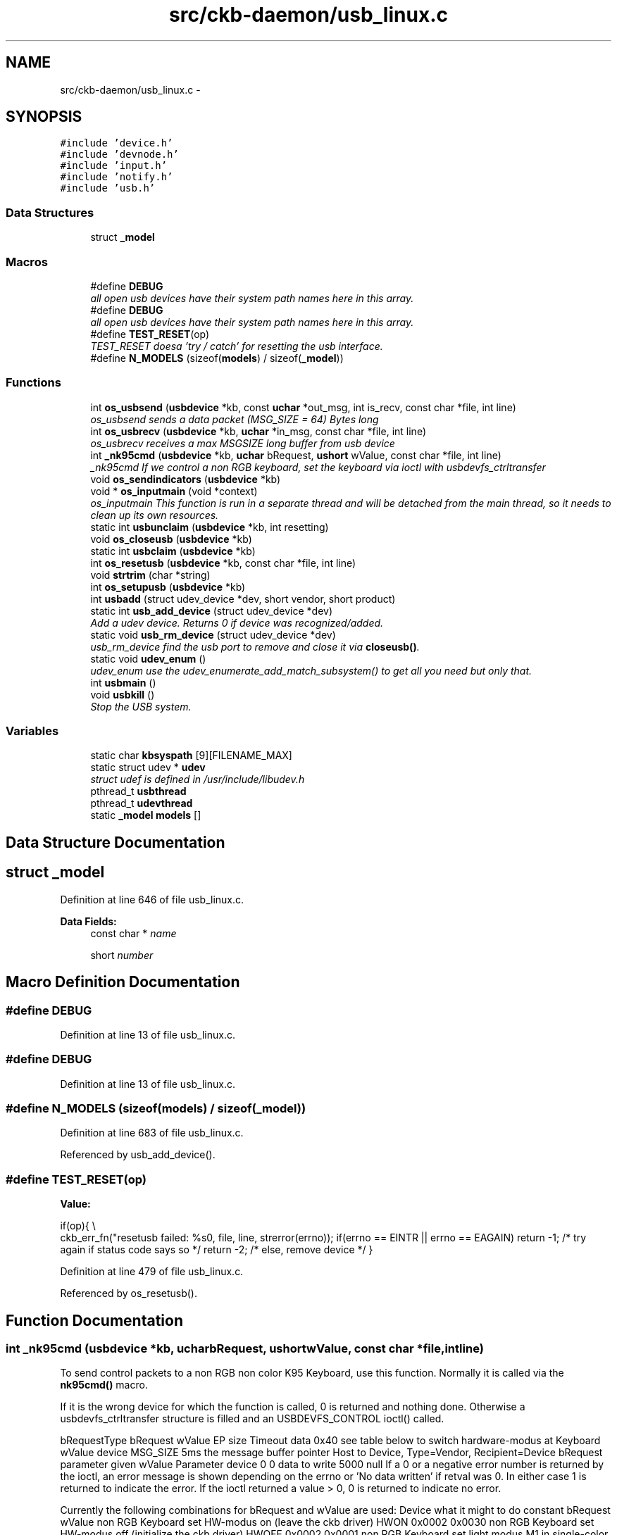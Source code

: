 .TH "src/ckb-daemon/usb_linux.c" 3 "Sun Jun 4 2017" "Version beta-v0.2.8+testing at branch all-mine" "ckb-next" \" -*- nroff -*-
.ad l
.nh
.SH NAME
src/ckb-daemon/usb_linux.c \- 
.SH SYNOPSIS
.br
.PP
\fC#include 'device\&.h'\fP
.br
\fC#include 'devnode\&.h'\fP
.br
\fC#include 'input\&.h'\fP
.br
\fC#include 'notify\&.h'\fP
.br
\fC#include 'usb\&.h'\fP
.br

.SS "Data Structures"

.in +1c
.ti -1c
.RI "struct \fB_model\fP"
.br
.in -1c
.SS "Macros"

.in +1c
.ti -1c
.RI "#define \fBDEBUG\fP"
.br
.RI "\fIall open usb devices have their system path names here in this array\&. \fP"
.ti -1c
.RI "#define \fBDEBUG\fP"
.br
.RI "\fIall open usb devices have their system path names here in this array\&. \fP"
.ti -1c
.RI "#define \fBTEST_RESET\fP(op)"
.br
.RI "\fITEST_RESET doesa 'try / catch' for resetting the usb interface\&. \fP"
.ti -1c
.RI "#define \fBN_MODELS\fP   (sizeof(\fBmodels\fP) / sizeof(\fB_model\fP))"
.br
.in -1c
.SS "Functions"

.in +1c
.ti -1c
.RI "int \fBos_usbsend\fP (\fBusbdevice\fP *kb, const \fBuchar\fP *out_msg, int is_recv, const char *file, int line)"
.br
.RI "\fIos_usbsend sends a data packet (MSG_SIZE = 64) Bytes long \fP"
.ti -1c
.RI "int \fBos_usbrecv\fP (\fBusbdevice\fP *kb, \fBuchar\fP *in_msg, const char *file, int line)"
.br
.RI "\fIos_usbrecv receives a max MSGSIZE long buffer from usb device \fP"
.ti -1c
.RI "int \fB_nk95cmd\fP (\fBusbdevice\fP *kb, \fBuchar\fP bRequest, \fBushort\fP wValue, const char *file, int line)"
.br
.RI "\fI_nk95cmd If we control a non RGB keyboard, set the keyboard via ioctl with usbdevfs_ctrltransfer \fP"
.ti -1c
.RI "void \fBos_sendindicators\fP (\fBusbdevice\fP *kb)"
.br
.ti -1c
.RI "void * \fBos_inputmain\fP (void *context)"
.br
.RI "\fIos_inputmain This function is run in a separate thread and will be detached from the main thread, so it needs to clean up its own resources\&. \fP"
.ti -1c
.RI "static int \fBusbunclaim\fP (\fBusbdevice\fP *kb, int resetting)"
.br
.ti -1c
.RI "void \fBos_closeusb\fP (\fBusbdevice\fP *kb)"
.br
.ti -1c
.RI "static int \fBusbclaim\fP (\fBusbdevice\fP *kb)"
.br
.ti -1c
.RI "int \fBos_resetusb\fP (\fBusbdevice\fP *kb, const char *file, int line)"
.br
.ti -1c
.RI "void \fBstrtrim\fP (char *string)"
.br
.ti -1c
.RI "int \fBos_setupusb\fP (\fBusbdevice\fP *kb)"
.br
.ti -1c
.RI "int \fBusbadd\fP (struct udev_device *dev, short vendor, short product)"
.br
.ti -1c
.RI "static int \fBusb_add_device\fP (struct udev_device *dev)"
.br
.RI "\fIAdd a udev device\&. Returns 0 if device was recognized/added\&. \fP"
.ti -1c
.RI "static void \fBusb_rm_device\fP (struct udev_device *dev)"
.br
.RI "\fIusb_rm_device find the usb port to remove and close it via \fBcloseusb()\fP\&. \fP"
.ti -1c
.RI "static void \fBudev_enum\fP ()"
.br
.RI "\fIudev_enum use the udev_enumerate_add_match_subsystem() to get all you need but only that\&. \fP"
.ti -1c
.RI "int \fBusbmain\fP ()"
.br
.ti -1c
.RI "void \fBusbkill\fP ()"
.br
.RI "\fIStop the USB system\&. \fP"
.in -1c
.SS "Variables"

.in +1c
.ti -1c
.RI "static char \fBkbsyspath\fP [9][FILENAME_MAX]"
.br
.ti -1c
.RI "static struct udev * \fBudev\fP"
.br
.RI "\fIstruct udef is defined in /usr/include/libudev\&.h \fP"
.ti -1c
.RI "pthread_t \fBusbthread\fP"
.br
.ti -1c
.RI "pthread_t \fBudevthread\fP"
.br
.ti -1c
.RI "static \fB_model\fP \fBmodels\fP []"
.br
.in -1c
.SH "Data Structure Documentation"
.PP 
.SH "struct _model"
.PP 
Definition at line 646 of file usb_linux\&.c\&.
.PP
\fBData Fields:\fP
.RS 4
const char * \fIname\fP 
.br
.PP
short \fInumber\fP 
.br
.PP
.RE
.PP
.SH "Macro Definition Documentation"
.PP 
.SS "#define DEBUG"

.PP
Definition at line 13 of file usb_linux\&.c\&.
.SS "#define DEBUG"

.PP
Definition at line 13 of file usb_linux\&.c\&.
.SS "#define N_MODELS   (sizeof(\fBmodels\fP) / sizeof(\fB_model\fP))"

.PP
Definition at line 683 of file usb_linux\&.c\&.
.PP
Referenced by usb_add_device()\&.
.SS "#define TEST_RESET(op)"
\fBValue:\fP
.PP
.nf
if(op){                                                                 \\
        ckb_err_fn("resetusb failed: %s\n", file, line, strerror(errno));   \
        if(errno == EINTR || errno == EAGAIN)                               \
            return -1;              /* try again if status code says so */  \
        return -2;                  /* else, remove device */               \
    }
.fi
.PP
Definition at line 479 of file usb_linux\&.c\&.
.PP
Referenced by os_resetusb()\&.
.SH "Function Documentation"
.PP 
.SS "int _nk95cmd (\fBusbdevice\fP *kb, \fBuchar\fPbRequest, \fBushort\fPwValue, const char *file, intline)"
To send control packets to a non RGB non color K95 Keyboard, use this function\&. Normally it is called via the \fBnk95cmd()\fP macro\&.
.PP
If it is the wrong device for which the function is called, 0 is returned and nothing done\&. Otherwise a usbdevfs_ctrltransfer structure is filled and an USBDEVFS_CONTROL ioctl() called\&.
.PP
bRequestType bRequest wValue EP size Timeout data  0x40 see table below to switch hardware-modus at Keyboard wValue device MSG_SIZE 5ms the message buffer pointer Host to Device, Type=Vendor, Recipient=Device bRequest parameter given wValue Parameter device 0 0 data to write 5000 null If a 0 or a negative error number is returned by the ioctl, an error message is shown depending on the errno or 'No data written' if retval was 0\&. In either case 1 is returned to indicate the error\&. If the ioctl returned a value > 0, 0 is returned to indicate no error\&.
.PP
Currently the following combinations for bRequest and wValue are used: Device what it might to do constant bRequest wValue  non RGB Keyboard set HW-modus on (leave the ckb driver) HWON 0x0002 0x0030 non RGB Keyboard set HW-modus off (initialize the ckb driver) HWOFF 0x0002 0x0001 non RGB Keyboard set light modus M1 in single-color keyboards NK95_M1 0x0014 0x0001 non RGB Keyboard set light modus M2 in single-color keyboards NK95_M2 0x0014 0x0002 non RGB Keyboard set light modus M3 in single-color keyboards NK95_M3 0x0014 0x0003 
.PP
\fBSee Also:\fP
.RS 4
\fBusb\&.h\fP 
.RE
.PP

.PP
Definition at line 191 of file usb_linux\&.c\&.
.PP
References ckb_err_fn, usbdevice::handle, P_K95_NRGB, and usbdevice::product\&.
.PP
.nf
191                                                                                       {
192     if(kb->product != P_K95_NRGB)
193         return 0;
194     struct usbdevfs_ctrltransfer transfer = { 0x40, bRequest, wValue, 0, 0, 5000, 0 };
195     int res = ioctl(kb->handle - 1, USBDEVFS_CONTROL, &transfer);
196     if(res <= 0){
197         ckb_err_fn("%s\n", file, line, res ? strerror(errno) : "No data written");
198         return 1;
199     }
200     return 0;
201 }
.fi
.SS "void os_closeusb (\fBusbdevice\fP *kb)"
os_closeusb unclaim it, destroy the udev device and clear data structures at kb
.PP
os_closeusb is the linux specific implementation for closing an active usb port\&. 
.br
 If a valid handle is given in the kb structure, the usb port is unclaimed (\fBusbunclaim()\fP)\&. 
.br
 The device in unrefenced via library function udev_device_unref()\&. 
.br
 handle, udev and the first char of kbsyspath are cleared to 0 (empty string for kbsyspath)\&. 
.PP
Definition at line 435 of file usb_linux\&.c\&.
.PP
References usbdevice::handle, INDEX_OF, kbsyspath, keyboard, usbdevice::udev, and usbunclaim()\&.
.PP
Referenced by closeusb()\&.
.PP
.nf
435                                {
436     if(kb->handle){
437         usbunclaim(kb, 0);
438         close(kb->handle - 1);
439     }
440     if(kb->udev)
441         udev_device_unref(kb->udev);
442     kb->handle = 0;
443     kb->udev = 0;
444     kbsyspath[INDEX_OF(kb, keyboard)][0] = 0;
445 }
.fi
.SS "void* os_inputmain (void *context)"
os_inputmain is run in a separate thread and will be detached from the main thread, so it needs to clean up its own resources\&.
.PP
\fBTodo\fP
.RS 4
This function is a collection of many tasks\&. It should be divided into several sub-functions for the sake of greater convenience:
.RE
.PP
.PP
.IP "1." 4
set up an URB (Userspace Ressource Buffer) to communicate with the USBDEVFS_* ioctl()s
.IP "2." 4
perform the ioctl()
.IP "3." 4
interpretate the information got into the URB buffer or handle error situations and retry operation or leave the endless loop
.IP "4." 4
inform the os about the data
.IP "5." 4
loop endless via 2\&.
.IP "6." 4
if endless loop has gone, deinitalize the interface, free buffers etc\&.
.IP "7." 4
return null 
.PP
Here the actions in detail:
.PP
Monitor input transfers on all endpoints for non-RGB devices For RGB, monitor all but the last, as it's used for input/output
.PP
Get an usbdevfs_urb data structure and clear it via memset()
.PP
Hopefully the buffer lengths are equal for all devices with congruent types\&. You can find out the correctness for your device with lsusb --v or similar on macOS\&. Currently the following combinations are known and implemented:
.PP
device detect with macro combination endpoint # buffer-length  each none 0 8 RGB Mouse IS_RGB && IS_MOUSE 1 10 RGB Keyboard IS_RGB && !IS_MOUSE 1 21 RGB Mouse or Keyboard IS_RGB 2 MSG_SIZE (64) non RGB Mouse or Keyboard !IS_RGB 1 4 non RGB Mouse or Keyboard !IS_RGB 2 15 
.PP
Now submit all the URBs via ioctl(USBDEVFS_SUBMITURB) with type USBDEVFS_URB_TYPE_INTERRUPT (the endpoints are defined as type interrupt)\&. Endpoint number is 0x80\&.\&.0x82 or 0x83, depending on the model\&.
.PP
The userSpaceFS knows the URBs now, so start monitoring input
.PP
if the ioctl returns something != 0, let's have a deeper look what happened\&. Broken devices or shutting down the entire system leads to closing the device and finishing this thread\&.
.PP
If just an EPIPE ocurred, give the device a CLEAR_HALT and resubmit the URB\&.
.PP
A correct REAPURB returns a Pointer to the URB which we now have a closer look into\&. Lock all following actions with imutex\&.
.PP
Process the input depending on type of device\&. Interprete the actual size of the URB buffer
.PP
device detect with macro combination seems to be endpoint # actual buffer-length function called  mouse (RGB and non RGB) IS_MOUSE nA 8, 10 or 11 \fBhid_mouse_translate()\fP mouse (RGB and non RGB) IS_MOUSE nA MSG_SIZE (64) \fBcorsair_mousecopy()\fP RGB Keyboard IS_RGB && !IS_MOUSE 1 8 (BIOS Mode) \fBhid_kb_translate()\fP RGB Keyboard IS_RGB && !IS_MOUSE 2 5 or 21, KB inactive! \fBhid_kb_translate()\fP RGB Keyboard IS_RGB && !IS_MOUSE 3? MSG_SIZE \fBcorsair_kbcopy()\fP non RGB Keyboard !IS_RGB && !IS_MOUSE nA nA \fBhid_kb_translate()\fP 
.PP
The input data is transformed and copied to the kb structure\&. Now give it to the OS and unlock the imutex afterwards\&.
.PP
Re-submit the URB for the next run\&.
.PP
If the endless loop is terminated, clean up by discarding the URBs via ioctl(USBDEVFS_DISCARDURB), free the URB buffers and return a null pointer as thread exit code\&. 
.PP
Definition at line 241 of file usb_linux\&.c\&.
.PP
References usbdevice::active, ckb_err, ckb_info, corsair_kbcopy(), corsair_mousecopy(), devpath, usbdevice::epcount, usbdevice::handle, hid_kb_translate(), hid_mouse_translate(), imutex, INDEX_OF, usbdevice::input, inputupdate(), IS_MOUSE, IS_RGB, keyboard, usbinput::keys, MSG_SIZE, usbdevice::product, usbinput::rel_x, usbinput::rel_y, and usbdevice::vendor\&.
.PP
Referenced by _setupusb()\&.
.PP
.nf
241                                  {
242     usbdevice* kb = context;
243     int fd = kb->handle - 1;
244     short vendor = kb->vendor, product = kb->product;
245     int index = INDEX_OF(kb, keyboard);
246     ckb_info("Starting input thread for %s%d\n", devpath, index);
247 
252     int urbcount = IS_RGB(vendor, product) ? (kb->epcount - 1) : kb->epcount;
253     if (urbcount == 0) {
254         ckb_err("urbcount = 0, so there is nothing to claim in os_inputmain()\n");
255         return 0;
256     }
257 
259     struct usbdevfs_urb urbs[urbcount];
260     memset(urbs, 0, sizeof(urbs));
261 
275     urbs[0]\&.buffer_length = 8;
276     if(urbcount > 1 && IS_RGB(vendor, product)) {
277         if(IS_MOUSE(vendor, product))
278             urbs[1]\&.buffer_length = 10;
279         else
280             urbs[1]\&.buffer_length = 21;
281         urbs[2]\&.buffer_length = MSG_SIZE;
282         if(urbcount != 3)
283             urbs[urbcount - 1]\&.buffer_length = MSG_SIZE;
284     } else {
285         urbs[1]\&.buffer_length = 4;
286         urbs[2]\&.buffer_length = 15;
287     }
288 
291     for(int i = 0; i < urbcount; i++){
292         urbs[i]\&.type = USBDEVFS_URB_TYPE_INTERRUPT;
293         urbs[i]\&.endpoint = 0x80 | (i + 1);
294         urbs[i]\&.buffer = malloc(urbs[i]\&.buffer_length);
295         ioctl(fd, USBDEVFS_SUBMITURB, urbs + i);
296     }
297 
299     while (1) {
300         struct usbdevfs_urb* urb = 0;
301 
304         if (ioctl(fd, USBDEVFS_REAPURB, &urb)){
305             if (errno == ENODEV || errno == ENOENT || errno == ESHUTDOWN)
306                 // Stop the thread if the handle closes
307                 break;
308             else if(errno == EPIPE && urb){
310                 ioctl(fd, USBDEVFS_CLEAR_HALT, &urb->endpoint);
311                 // Re-submit the URB
312                 if(urb)
313                     ioctl(fd, USBDEVFS_SUBMITURB, urb);
314                 urb = 0;
315             }
316         }
317 
321         if (urb) {
333             pthread_mutex_lock(imutex(kb));
334             if(IS_MOUSE(vendor, product)){
335                 switch(urb->actual_length){
336                 case 8:
337                 case 10:
338                 case 11:
339                     // HID mouse input
340                     hid_mouse_translate(kb->input\&.keys, &kb->input\&.rel_x, &kb->input\&.rel_y, -(urb->endpoint & 0xF), urb->actual_length, urb->buffer);
341                     break;
342                 case MSG_SIZE:
343                     // Corsair mouse input
344                     corsair_mousecopy(kb->input\&.keys, -(urb->endpoint & 0xF), urb->buffer);
345                     break;
346                 }
347             } else if(IS_RGB(vendor, product)){
348                 switch(urb->actual_length){
349                 case 8:
350                     // RGB EP 1: 6KRO (BIOS mode) input
351                     hid_kb_translate(kb->input\&.keys, -1, urb->actual_length, urb->buffer);
352                     break;
353                 case 21:
354                 case 5:
355                     // RGB EP 2: NKRO (non-BIOS) input\&. Accept only if keyboard is inactive
356                     if(!kb->active)
357                         hid_kb_translate(kb->input\&.keys, -2, urb->actual_length, urb->buffer);
358                     break;
359                 case MSG_SIZE:
360                     // RGB EP 3: Corsair input
361                     corsair_kbcopy(kb->input\&.keys, -(urb->endpoint & 0xF), urb->buffer);
362                     break;
363                 }
364             } else {
365                 // Non-RGB input
366                 hid_kb_translate(kb->input\&.keys, urb->endpoint & 0xF, urb->actual_length, urb->buffer);
367             }
370             inputupdate(kb);
371             pthread_mutex_unlock(imutex(kb));
373             ioctl(fd, USBDEVFS_SUBMITURB, urb);
374             urb = 0;
375         }
376     }
377 
381     ckb_info("Stopping input thread for %s%d\n", devpath, index);
382     for(int i = 0; i < urbcount; i++){
383         ioctl(fd, USBDEVFS_DISCARDURB, urbs + i);
384         free(urbs[i]\&.buffer);
385     }
386     return 0;
387 }
.fi
.SS "int os_resetusb (\fBusbdevice\fP *kb, const char *file, intline)"
os_resetusb is the os specific implementation for resetting usb
.PP
Try to reset an usb device in a linux user space driver\&.
.IP "1." 4
unclaim the device, but do not reconnect the system driver (second param resetting = true)
.IP "2." 4
reset the device via USBDEVFS_RESET command
.IP "3." 4
claim the device again\&. Returns 0 on success, -2 if device should be removed and -1 if reset should by tried again
.PP
.PP
\fBTodo\fP
.RS 4
it seems that no one wants to try the reset again\&. But I'v seen it somewhere\&.\&.\&. 
.RE
.PP

.PP
Definition at line 497 of file usb_linux\&.c\&.
.PP
References usbdevice::handle, TEST_RESET, usbclaim(), and usbunclaim()\&.
.PP
Referenced by _resetusb()\&.
.PP
.nf
497                                                            {
498     TEST_RESET(usbunclaim(kb, 1));
499     TEST_RESET(ioctl(kb->handle - 1, USBDEVFS_RESET));
500     TEST_RESET(usbclaim(kb));
501     // Success!
502     return 0;
503 }
.fi
.SS "void os_sendindicators (\fBusbdevice\fP *kb)"
os_sendindicators update the indicators for the special keys (Numlock, Capslock and what else?)
.PP
os_sendindicators update the indicators for the special keys (Numlock, Capslock and what else?)
.PP
Read the data from kb->ileds ans send them via ioctl() to the keyboard\&.
.PP
bRequestType bRequest wValue EP size Timeout data  0x21 0x09 0x0200 Interface 0 MSG_SIZE 1 Byte timeout 0,5ms the message buffer pointer Host to Device, Type=Class, Recipient=Interface (why not endpoint?) 9 = SEND? specific 0 1 500 struct* kb->ileds 
.br
 The ioctl command is USBDEVFS_CONTROL\&. 
.PP
Definition at line 216 of file usb_linux\&.c\&.
.PP
References ckb_err, usbdevice::handle, usbdevice::ileds, and usb_tryreset()\&.
.PP
Referenced by updateindicators_kb()\&.
.PP
.nf
216                                       {
217     static int countForReset = 0;
218     struct usbdevfs_ctrltransfer transfer = { 0x21, 0x09, 0x0200, 0x00, 1, 500, &kb->ileds };
219     int res = ioctl(kb->handle - 1, USBDEVFS_CONTROL, &transfer);
220     if(res <= 0) {
221         ckb_err("%s\n", res ? strerror(errno) : "No data written");
222         if (usb_tryreset(kb) == 0 && countForReset++ < 3) {
223             os_sendindicators(kb);
224         }
225     }
226 }
.fi
.SS "int os_setupusb (\fBusbdevice\fP *kb)"
os_setupusb OS-specific setup for a specific usb device\&.
.PP
Perform the operating system-specific opening of the interface in \fBos_setupusb()\fP\&. As a result, some parameters should be set in kb (name, serial, fwversion, epcount = number of usb endpoints), and all endpoints should be claimed with \fBusbclaim()\fP\&. Claiming is the only point where \fBos_setupusb()\fP can produce an error (-1)\&. 
.IP "\(bu" 2
Copy device description and serial
.IP "\(bu" 2
Copy firmware version (needed to determine USB protocol)
.IP "\(bu" 2
Do some output about connecting interfaces
.IP "\(bu" 2
Claim the USB interfaces
.PP
.PP
\fBTodo\fP
.RS 4
in these modules a pullrequest is outstanding 
.RE
.PP
.PP
< Try to reset the device and recall the function
.PP
< Don't do this endless in recursion
.PP
< \fBos_setupusb()\fP has a return value (used as boolean) 
.PP
Definition at line 535 of file usb_linux\&.c\&.
.PP
References ckb_err, ckb_info, devpath, usbdevice::epcount, usbdevice::fwversion, INDEX_OF, KB_NAME_LEN, keyboard, usbdevice::name, usbdevice::serial, SERIAL_LEN, strtrim(), usbdevice::udev, usb_tryreset(), and usbclaim()\&.
.PP
Referenced by _setupusb()\&.
.PP
.nf
535                                {
538     struct udev_device* dev = kb->udev;
539     const char* name = udev_device_get_sysattr_value(dev, "product");
540     if(name)
541         strncpy(kb->name, name, KB_NAME_LEN);
542     strtrim(kb->name);
543     const char* serial = udev_device_get_sysattr_value(dev, "serial");
544     if(serial)
545         strncpy(kb->serial, serial, SERIAL_LEN);
546     strtrim(kb->serial);
549     const char* firmware = udev_device_get_sysattr_value(dev, "bcdDevice");
550     if(firmware)
551         sscanf(firmware, "%hx", &kb->fwversion);
552     else
553         kb->fwversion = 0;
554     int index = INDEX_OF(kb, keyboard);
557     ckb_info("Connecting %s at %s%d\n", kb->name, devpath, index);
558 
564     const char* ep_str = udev_device_get_sysattr_value(dev, "bNumInterfaces");
565 #ifdef DEBUG
566     ckb_info("Connecting %s at %s%d\n", kb->name, devpath, index);
567     ckb_info("claiming interfaces\&. name=%s, serial=%s, firmware=%s; Got >>%s<< as ep_str\n", name, serial, firmware, ep_str);
568 #endif //DEBUG
569     kb->epcount = 0;
570     if(ep_str)
571         sscanf(ep_str, "%d", &kb->epcount);
572     if(kb->epcount < 2){
573         // IF we have an RGB KB with 0 or 1 endpoints, it will be in BIOS mode\&.
574         ckb_err("Unable to read endpoint count from udev, assuming %d and reading >>%s<< or device is in BIOS mode\n", kb->epcount, ep_str);
575         if (usb_tryreset(kb) == 0) { 
576             static int retryCount = 0; 
577             if (retryCount++ < 5) {
578                 return os_setupusb(kb); 
579             }
580         }
581         return -1;
582         // ToDo are there special versions we have to detect? If there are, that was the old code to handle it:
583         // This shouldn't happen, but if it does, assume EP count based onckb_warn what the device is supposed to have
584         // kb->epcount = (HAS_FEATURES(kb, FEAT_RGB) ? 4 : 3);
585         // ckb_warn("Unable to read endpoint count from udev, assuming %d and reading >>%s<<\&.\&.\&.\n", kb->epcount, ep_str);
586     }
587     if(usbclaim(kb)){
588         ckb_err("Failed to claim interfaces: %s\n", strerror(errno));
589         return -1;
590     }
591     return 0;
592 }
.fi
.SS "int os_usbrecv (\fBusbdevice\fP *kb, \fBuchar\fP *in_msg, const char *file, intline)"
os_usbrecv does what its name says:
.PP
The comment at the beginning of the procedure causes the suspicion that the firmware versionspecific distinction is missing for receiving from usb endpoint 3 or 4\&. The commented code contains only the reception from EP4, but this may be wrong for a software version 2\&.0 or higher (see the code for os-usbsend ())\&.
.PP

.br
 So all the receiving is done via an ioctl() like in os_usbsend\&. The ioctl() is given a struct usbdevfs_ctrltransfer, in which the relevant parameters are entered:
.PP
bRequestType bRequest wValue EP size Timeout data  0xA1 0x01 0x0200 endpoint to be addressed from epcount - 1 MSG_SIZE 5ms the message buffer pointer Device to Host, Type=Class, Recipient=Interface 1 = RECEIVE? specific Interface # 64 5000 in_msg The ioctl() returns the number of bytes received\&. Here is the usual check again:
.IP "\(bu" 2
If the return value is -1 AND the error is a timeout (ETIMEOUT), \fBos_usbrecv()\fP will return -1 to indicate that it is probably a recoverable problem and a retry is recommended\&.
.IP "\(bu" 2
For another negative value or other error identifier OR 0 bytes are received, 0 is returned as an identifier for a heavy error\&.
.IP "\(bu" 2
In all other cases, the function returns the number of bytes received\&.
.PP
.PP
If this is not the entire blocksize (MSG_SIZE bytes), an error message is issued on the standard error channel [warning 'Read YY bytes (expected 64)']\&. 
.PP
Definition at line 131 of file usb_linux\&.c\&.
.PP
References ckb_err_fn, ckb_warn_fn, usbdevice::epcount, usbdevice::handle, and MSG_SIZE\&.
.PP
Referenced by _usbrecv()\&.
.PP
.nf
131                                                                         {
132     int res;
133     // This is what CUE does, but it doesn't seem to work on linux\&.
134     /*if(kb->fwversion >= 0x130){
135         struct usbdevfs_bulktransfer transfer;
136         memset(&transfer, 0, sizeof(transfer));
137         transfer\&.ep = 0x84;
138         transfer\&.len = MSG_SIZE;
139         transfer\&.timeout = 5000;
140         transfer\&.data = in_msg;
141         res = ioctl(kb->handle - 1, USBDEVFS_BULK, &transfer);
142     } else {*/
143         struct usbdevfs_ctrltransfer transfer = { 0xa1, 0x01, 0x0300, kb->epcount - 1, MSG_SIZE, 5000, in_msg };
144         res = ioctl(kb->handle - 1, USBDEVFS_CONTROL, &transfer);
145     //}
146     if(res <= 0){
147         ckb_err_fn("%s\n", file, line, res ? strerror(errno) : "No data read");
148         if(res == -1 && errno == ETIMEDOUT)
149             return -1;
150         else
151             return 0;
152     } else if(res != MSG_SIZE)
153         ckb_warn_fn("Read %d bytes (expected %d)\n", file, line, res, MSG_SIZE);
154 #ifdef DEBUG_USB_RECV
155     char converted[MSG_SIZE*3 + 1];
156     for(int i=0;i<MSG_SIZE;i++)
157         sprintf(&converted[i*3], "%02x ", in_msg[i]);
158     ckb_warn_fn("Recv %s\n", file, line, converted);
159 #endif
160     return res;
161 }
.fi
.SS "int os_usbsend (\fBusbdevice\fP *kb, const \fBuchar\fP *out_msg, intis_recv, const char *file, intline)"
os_usbsend has two functions:
.IP "\(bu" 2
if is_recv == false, it tries to send a given MSG_SIZE buffer via the usb interface given with kb\&.
.IP "\(bu" 2
otherwise a request is sent via the usb device to initiate the receiving of a message from the remote device\&.
.PP
.PP
The functionality for sending distinguishes two cases, depending on the version number of the firmware of the connected device: 
.br
 If the firmware is less or equal 1\&.2, the transmission is done via an ioctl()\&. The ioctl() is given a struct usbdevfs_ctrltransfer, in which the relevant parameters are entered:
.PP
bRequestType bRequest wValue EP size Timeout data  0x21 0x09 0x0200 endpoint / IF to be addressed from epcount-1 MSG_SIZE 5000 (=5ms) the message buffer pointer Host to Device, Type=Class, Recipient=Interface 9 = Send data? specific last or pre-last device # 64 5000 out_msg 
.br
 The ioctl command is USBDEVFS_CONTROL\&.
.PP
The same constellation is used if the device is requested to send its data (is_recv = true)\&.
.PP
For a more recent firmware and is_recv = false, the ioctl command USBDEVFS_CONTROL is not used (this tells the bus to enter the control mode), but the bulk method is used: USBDEVFS_BULK\&. This is astonishing, because all of the endpoints are type Interrupt, not bulk\&.
.PP
Anyhow, forthis purpose a different structure is used for the ioctl() (struct \fBusbdevfs_bulktransfer\fP) and this is also initialized differently: 
.br
 The length and timeout parameters are given the same values as above\&. The formal parameter out_msg is also passed as a buffer pointer\&. For the endpoints, the firmware version is differentiated again: 
.br
 For a firmware version between 1\&.3 and <2\&.0 endpoint 4 is used, otherwise (it can only be >=2\&.0) endpoint 3 is used\&.
.PP
\fBTodo\fP
.RS 4
Since the handling of endpoints has already led to problems elsewhere, this implementation is extremely hardware-dependent and critical! 
.br
 Eg\&. the new keyboard K95PLATINUMRGB has a version number significantly less than 2\&.0 - will it run with this implementation?
.RE
.PP
.PP
The ioctl() - no matter what type - returns the number of bytes sent\&. Now comes the usual check:
.IP "\(bu" 2
If the return value is -1 AND the error is a timeout (ETIMEOUT), \fBos_usbsend()\fP will return -1 to indicate that it is probably a recoverable problem and a retry is recommended\&.
.IP "\(bu" 2
For another negative value or other error identifier OR 0 bytes sent, 0 is returned as a heavy error identifier\&.
.IP "\(bu" 2
In all other cases, the function returns the number of bytes sent\&.
.PP
.PP
If this is not the entire blocksize (MSG_SIZE bytes), an error message is issued on the standard error channel [warning 'Wrote YY bytes (expected 64)']\&.
.PP
If DEBUG_USB is set during compilation, the number of bytes sent and their representation are logged to the error channel\&. 
.PP
Definition at line 70 of file usb_linux\&.c\&.
.PP
References ckb_err_fn, ckb_warn_fn, usbdevice::epcount, usbdevice::fwversion, usbdevice::handle, and MSG_SIZE\&.
.PP
Referenced by _usbrecv(), and _usbsend()\&.
.PP
.nf
70                                                                                             {
71     int res;
72     if(kb->fwversion >= 0x120 && !is_recv){
73         struct usbdevfs_bulktransfer transfer;
74         memset(&transfer, 0, sizeof(transfer));
75         transfer\&.ep = (kb->fwversion >= 0x130 && kb->fwversion < 0x200) ? 4 : 3;
76         transfer\&.len = MSG_SIZE;
77         transfer\&.timeout = 5000;
78         transfer\&.data = (void*)out_msg;
79         res = ioctl(kb->handle - 1, USBDEVFS_BULK, &transfer);
80     } else {
81         struct usbdevfs_ctrltransfer transfer = { 0x21, 0x09, 0x0200, kb->epcount - 1, MSG_SIZE, 5000, (void*)out_msg };
82         res = ioctl(kb->handle - 1, USBDEVFS_CONTROL, &transfer);
83     }
84     if(res <= 0){
85         ckb_err_fn("%s\n", file, line, res ? strerror(errno) : "No data written");
86         if(res == -1 && errno == ETIMEDOUT)
87             return -1;
88         else
89             return 0;
90     } else if(res != MSG_SIZE)
91         ckb_warn_fn("Wrote %d bytes (expected %d)\n", file, line, res, MSG_SIZE);
92 #ifdef DEBUG_USB
93     char converted[MSG_SIZE*3 + 1];
94     for(int i=0;i<MSG_SIZE;i++)
95         sprintf(&converted[i*3], "%02x ", out_msg[i]);
96     ckb_warn_fn("Sent %s\n", file, line, converted);
97 #endif
98     return res;
99 }
.fi
.SS "void strtrim (char *string)"
strtrim trims a string by removing leading and trailing spaces\&. 
.PP
\fBParameters:\fP
.RS 4
\fIstring\fP 
.RE
.PP

.PP
Definition at line 510 of file usb_linux\&.c\&.
.PP
Referenced by os_setupusb()\&.
.PP
.nf
510                           {
511     // Find last non-space
512     char* last = string;
513     for(char* c = string; *c != 0; c++){
514         if(!isspace(*c))
515             last = c;
516     }
517     last[1] = 0;
518     // Find first non-space
519     char* first = string;
520     for(; *first != 0; first++){
521         if(!isspace(*first))
522             break;
523     }
524     if(first != string)
525         memmove(string, first, last - first);
526 }
.fi
.SS "static void udev_enum ()\fC [static]\fP"
Reduce the hits of the enumeration by limiting to usb as technology and corsair as idVendor\&. Then filter with udev_enumerate_scan_devices () all hits\&.
.PP
The following call to udev_enumerate_get_list_entry() fetches the entire hitlist as udev_list_entry *\&. 
.br
 Use udev_list_entry_foreach() to iterate through the hit set\&. 
.br
 If both the device name exists (udev_list_entry_get_name) and the subsequent creation of a new udev_device (udev_device_new_from_syspath) is ok, the new device is added to the list with \fBusb_add_device()\fP\&.
.PP
If the latter does not work, the new device is released again (udev_device_unref ())\&. 
.br
 After the last iteration, the enumerator is released with udev_enumerate_unref ()\&. 
.PP
Definition at line 748 of file usb_linux\&.c\&.
.PP
References usb_add_device(), and V_CORSAIR_STR\&.
.PP
Referenced by usbmain()\&.
.PP
.nf
748                        {
749     struct udev_enumerate* enumerator = udev_enumerate_new(udev);
750     udev_enumerate_add_match_subsystem(enumerator, "usb");
751     udev_enumerate_add_match_sysattr(enumerator, "idVendor", V_CORSAIR_STR);
752     udev_enumerate_scan_devices(enumerator);
753     struct udev_list_entry* devices, *dev_list_entry;
754     devices = udev_enumerate_get_list_entry(enumerator);
755 
756     udev_list_entry_foreach(dev_list_entry, devices){
757         const char* path = udev_list_entry_get_name(dev_list_entry);
758         if(!path)
759             continue;
760         struct udev_device* dev = udev_device_new_from_syspath(udev, path);
761         if(!dev)
762             continue;
763         // If the device matches a recognized device ID, open it
764         if(usb_add_device(dev))
765             // Release device if not
766             udev_device_unref(dev);
767     }
768     udev_enumerate_unref(enumerator);
769 }
.fi
.SS "static int usb_add_device (struct udev_device *dev)\fC [static]\fP"
If the device id can be found, call \fBusbadd()\fP with the appropriate parameters\&. 
.PP
\fBParameters:\fP
.RS 4
\fIdev\fP the functions usb_*_device get a struct udev* with the neccessary hardware-related information\&. 
.RE
.PP
\fBReturns:\fP
.RS 4
the retval of \fBusbadd()\fP or 1 if either vendor is not corsair or product is not mentioned in model[]\&.
.RE
.PP
First get the idVendor via udev_device_get_sysattr_value()\&. If this is equal to the ID-string of corsair ('1b1c'), get the idProduct on the same way\&. 
.br
 If we can find the model name in the model array, call \fBusbadd()\fP with the model number\&. 
.PP
\fBTodo\fP
.RS 4
So why the hell not a transformation between the string and the short presentation? Lets check if the string representation is used elsewhere\&. 
.RE
.PP

.PP
Definition at line 696 of file usb_linux\&.c\&.
.PP
References N_MODELS, usbadd(), V_CORSAIR, and V_CORSAIR_STR\&.
.PP
Referenced by udev_enum(), and usbmain()\&.
.PP
.nf
696                                                   {
697     const char* vendor = udev_device_get_sysattr_value(dev, "idVendor");
698     if(vendor && !strcmp(vendor, V_CORSAIR_STR)){
699         const char* product = udev_device_get_sysattr_value(dev, "idProduct");
700         if(product){
701             for(_model* model = models; model < models + N_MODELS; model++){
702                 if(!strcmp(product, model->name)){
703                     return usbadd(dev, V_CORSAIR, model->number);
704                 }
705             }
706         }
707     }
708     return 1;
709 }
.fi
.SS "static void usb_rm_device (struct udev_device *dev)\fC [static]\fP"

.PP
\fBParameters:\fP
.RS 4
\fIdev\fP the functions usb_*_device get a struct udev* with the neccessary hardware-related information\&.
.RE
.PP
First try to find the system path of the device given in parameter dev\&. The index where the name is found is the same index we need to address the global keyboard array\&. That array holds all usbdevices\&. 
.br
 Searching for the correct name in kbsyspath-array and closing the usb via \fBcloseusb()\fP are protected by lock\&.\&.unlock of the corresponding devmutex arraymember\&. 
.PP
Definition at line 721 of file usb_linux\&.c\&.
.PP
References closeusb(), DEV_MAX, devmutex, kbsyspath, and keyboard\&.
.PP
Referenced by usbmain()\&.
.PP
.nf
721                                                   {
722     // Device removed\&. Look for it in our list of keyboards
723     const char* syspath = udev_device_get_syspath(dev);
724     if(!syspath || syspath[0] == 0)
725         return;
726     for(int i = 1; i < DEV_MAX; i++){
727         pthread_mutex_lock(devmutex + i);
728         if(!strcmp(syspath, kbsyspath[i]))
729             closeusb(keyboard + i);
730         pthread_mutex_unlock(devmutex + i);
731     }
732 }
.fi
.SS "int usbadd (struct udev_device *dev, shortvendor, shortproduct)"

.PP
Definition at line 594 of file usb_linux\&.c\&.
.PP
References ckb_err, ckb_info, DEV_MAX, dmutex, usbdevice::handle, IS_CONNECTED, kbsyspath, keyboard, usbdevice::product, setupusb(), usbdevice::udev, and usbdevice::vendor\&.
.PP
Referenced by usb_add_device()\&.
.PP
.nf
594                                                                  {
595     const char* path = udev_device_get_devnode(dev);
596     const char* syspath = udev_device_get_syspath(dev);
597     if(!path || !syspath || path[0] == 0 || syspath[0] == 0){
598         ckb_err("Failed to get device path\n");
599         return -1;
600     }
601 #ifdef DEBUG
602     ckb_info(">>>vendor = 0x%x, product = 0x%x, path = %s, syspath = %s\n", vendor, product, path, syspath);
603 #endif // DEDBUG
604     // Find a free USB slot
605     for(int index = 1; index < DEV_MAX; index++){
606         usbdevice* kb = keyboard + index;
607         if(pthread_mutex_trylock(dmutex(kb))){
608             // If the mutex is locked then the device is obviously in use, so keep going
609             if(!strcmp(syspath, kbsyspath[index])){
610                 // Make sure this existing keyboard doesn't have the same syspath (this shouldn't happen)
611                 return 0;
612             }
613             continue;
614         }
615         if(!IS_CONNECTED(kb)){
616             // Open the sysfs device
617             kb->handle = open(path, O_RDWR) + 1;
618             if(kb->handle <= 0){
619                 ckb_err("Failed to open USB device: %s\n", strerror(errno));
620                 kb->handle = 0;
621                 pthread_mutex_unlock(dmutex(kb));
622                 return -1;
623             } else {
624                 // Set up device
625                 kb->udev = dev;
626                 kb->vendor = vendor;
627                 kb->product = product;
628                 strncpy(kbsyspath[index], syspath, FILENAME_MAX);
629                 // Mutex remains locked
630                 setupusb(kb);
631                 return 0;
632             }
633         }
634         pthread_mutex_unlock(dmutex(kb));
635     }
636     ckb_err("No free devices\n");
637     return -1;
638 }
.fi
.SS "static int usbclaim (\fBusbdevice\fP *kb)\fC [static]\fP"
usbclaim does claiming all EPs for the usb device gicen by kb\&. 
.PP
\fBParameters:\fP
.RS 4
\fIkb\fP THE usbdevice* 
.RE
.PP
\fBReturns:\fP
.RS 4
0 on success, -1 otherwise\&.
.RE
.PP
Claim all endpoints for a given device (remeber the decrementing of the file descriptor) via ioctl(USBDEVFS_DISCONNECT) and ioctl(USBDEVFS_CLAIMINTERFACE)\&.
.PP
Error handling is done for the ioctl(USBDEVFS_CLAIMINTERFACE) only\&. If this fails, now an error message is thrown and -1 is returned\&. Function is called in \fBusb_linux\&.c\fP only, so it is declared as static now\&. 
.PP
Definition at line 459 of file usb_linux\&.c\&.
.PP
References ckb_err, ckb_info, usbdevice::epcount, and usbdevice::handle\&.
.PP
Referenced by os_resetusb(), and os_setupusb()\&.
.PP
.nf
459                                   {
460     int count = kb->epcount;
461 #ifdef DEBUG
462     ckb_info("claiming %d endpoints\n", count);
463 #endif // DEBUG
464 
465     for (int i = 0; i < count; i++) {
466         struct usbdevfs_ioctl ctl = { i, USBDEVFS_DISCONNECT, 0 };
467         ioctl(kb->handle - 1, USBDEVFS_IOCTL, &ctl);
468         if(ioctl(kb->handle - 1, USBDEVFS_CLAIMINTERFACE, &i)) {
469             ckb_err("Failed to claim interface %d: %s\n", i, strerror(errno));
470             return -1;
471         }
472     }
473     return 0;
474 }
.fi
.SS "void usbkill ()"

.PP
Definition at line 836 of file usb_linux\&.c\&.
.PP
Referenced by quitWithLock()\&.
.PP
.nf
836               {
837     udev_unref(udev);
838     udev = 0;
839 }
.fi
.SS "int usbmain ()"
Start the USB main loop\&. Returns program exit code when finished\&.
.PP
usbmain is called by \fBmain()\fP after setting up all other stuff\&. 
.PP
\fBReturns:\fP
.RS 4
0 normally or -1 if fatal error occurs (up to now only if no new devices are available) 
.RE
.PP
First check whether the uinput module is loaded by the kernel\&. 
.PP
\fBTodo\fP
.RS 4
Why isn't missing of uinput a fatal error? 
.RE
.PP
.PP
Create the udev object with udev_new() (is a function from libudev\&.h) terminate -1 if error
.PP
Enumerate all currently connected devices
.PP
\fBTodo\fP
.RS 4
lae\&. here the work has to go on\&.\&.\&. 
.RE
.PP

.PP
Definition at line 776 of file usb_linux\&.c\&.
.PP
References ckb_fatal, ckb_warn, udev_enum(), usb_add_device(), and usb_rm_device()\&.
.PP
Referenced by main()\&.
.PP
.nf
776              {
781     // Load the uinput module (if it's not loaded already)
782     if(system("modprobe uinput") != 0)
783         ckb_warn("Failed to load uinput module\n");
784 
788     if(!(udev = udev_new())) {
789         ckb_fatal("Failed to initialize udev in usbmain(), usb_linux\&.c\n");
790         return -1;
791     }
792 
795     udev_enum();
796 
799     // Done scanning\&. Enter a loop to poll for device updates
800     struct udev_monitor* monitor = udev_monitor_new_from_netlink(udev, "udev");
801     udev_monitor_filter_add_match_subsystem_devtype(monitor, "usb", 0);
802     udev_monitor_enable_receiving(monitor);
803     // Get an fd for the monitor
804     int fd = udev_monitor_get_fd(monitor);
805     fd_set fds;
806     while(udev){
807         FD_ZERO(&fds);
808         FD_SET(fd, &fds);
809         // Block until an event is read
810         if(select(fd + 1, &fds, 0, 0, 0) > 0 && FD_ISSET(fd, &fds)){
811             struct udev_device* dev = udev_monitor_receive_device(monitor);
812             if(!dev)
813                 continue;
814             const char* action = udev_device_get_action(dev);
815             if(!action){
816                 udev_device_unref(dev);
817                 continue;
818             }
819             // Add/remove device
820             if(!strcmp(action, "add")){
821                 int res = usb_add_device(dev);
822                 if(res == 0)
823                     continue;
824                 // If the device matched but the handle wasn't opened correctly, re-enumerate (this sometimes solves the problem)
825                 if(res == -1)
826                     udev_enum();
827             } else if(!strcmp(action, "remove"))
828                 usb_rm_device(dev);
829             udev_device_unref(dev);
830         }
831     }
832     udev_monitor_unref(monitor);
833     return 0;
834 }
.fi
.SS "static int usbunclaim (\fBusbdevice\fP *kb, intresetting)\fC [static]\fP"
usbunclaim do an unclaiming of the usb device gicen by kb\&. 
.PP
\fBParameters:\fP
.RS 4
\fIkb\fP THE usbdevice* 
.br
\fIresetting\fP boolean flag: If resseting is true, the caller will perform a bus reset command after unclaiming the device\&. 
.RE
.PP
\fBReturns:\fP
.RS 4
always 0\&.
.RE
.PP
Unclaim all endpoints for a given device (remeber the decrementing of the file descriptor) via ioctl(USBDEVFS_DISCARDURB)\&.
.PP
Afterwards - if ressetting is false - do a USBDEVFS_CONNECT for EP 0 and 1\&. If it is a non RGB device, connect EP 2 also\&. The comment mentions RGB keyboards only, but as I understand the code, this is valid also for RGB mice\&.
.PP
There is no error handling yet\&. Function is called in \fBusb_linux\&.c\fP only, so it is declared as static now\&. 
.PP
Definition at line 406 of file usb_linux\&.c\&.
.PP
References usbdevice::epcount, FEAT_RGB, usbdevice::handle, and HAS_FEATURES\&.
.PP
Referenced by os_closeusb(), and os_resetusb()\&.
.PP
.nf
406                                                     {
407     int handle = kb->handle - 1;
408     int count = kb->epcount;
409     for (int i = 0; i < count; i++) {
410         ioctl(handle, USBDEVFS_RELEASEINTERFACE, &i);
411     }
412     // For RGB keyboards, the kernel driver should only be reconnected to interfaces 0 and 1 (HID), and only if we're not about to do a USB reset\&.
413     // Reconnecting any of the others causes trouble\&.
414     if (!resetting) {
415         struct usbdevfs_ioctl ctl = { 0, USBDEVFS_CONNECT, 0 };
416         ioctl(handle, USBDEVFS_IOCTL, &ctl);
417         ctl\&.ifno = 1;
418         ioctl(handle, USBDEVFS_IOCTL, &ctl);
419         // Also reconnect iface #2 (HID) for non-RGB keyboards
420         if(!HAS_FEATURES(kb, FEAT_RGB)){
421             ctl\&.ifno = 2;
422             ioctl(handle, USBDEVFS_IOCTL, &ctl);
423         }
424     }
425     return 0;
426 }
.fi
.SH "Variable Documentation"
.PP 
.SS "char kbsyspath[9][FILENAME_MAX]\fC [static]\fP"

.PP
Definition at line 15 of file usb_linux\&.c\&.
.PP
Referenced by os_closeusb(), usb_rm_device(), and usbadd()\&.
.SS "\fB_model\fP models[]\fC [static]\fP"
\fBInitial value:\fP
.PP
.nf
= {
    
    {  "1b17" ,  0x1b17  },
    {  "1b07" ,  0x1b07  },
    {  "1b37" ,  0x1b37  },
    {  "1b39" ,  0x1b39  },
    {  "1b13" ,  0x1b13  },
    {  "1b09" ,  0x1b09  },
    {  "1b33" ,  0x1b33  },
    {  "1b36" ,  0x1b36  },
    {  "1b38" ,  0x1b38  },
    {  "1b3a" ,  0x1b3a  },
    {  "1b11" ,  0x1b11  },
    {  "1b08" ,  0x1b08  },
    {  "1b2d" ,  0x1b2d  },
    {  "1b20" ,  0x1b20  },
    {  "1b15" ,  0x1b15  },
    
    {  "1b12" ,  0x1b12  },
    {  "1b2e" ,  0x1b2e  },
    {  "1b14" ,  0x1b14   },
    {  "1b19" ,  0x1b19   },
    {  "1b2f" ,  0x1b2f   },
    {  "1b1e" ,  0x1b1e  },
    {  "1b3e" ,  0x1b3e  },
    {  "1b32" ,  0x1b32   }
}
.fi

.PP
\fBAttention:\fP
.RS 4
when adding new hardware this file hat to be changed too\&.
.RE
.PP
In this structure array \fImodels\fP[] for each device the name (the device id as string in hex without leading 0x) and its usb device id as short must be entered in this array\&. 
.PP
Definition at line 656 of file usb_linux\&.c\&.
.SS "struct udev* udev\fC [static]\fP"

.PP
Definition at line 640 of file usb_linux\&.c\&.
.SS "pthread_t udevthread"

.PP
Definition at line 643 of file usb_linux\&.c\&.
.SS "pthread_t usbthread"

.PP
\fBTodo\fP
.RS 4
These two thread vasriables seem to be unused: usbtread, udevthread 
.RE
.PP

.PP
Definition at line 643 of file usb_linux\&.c\&.
.SH "Author"
.PP 
Generated automatically by Doxygen for ckb-next from the source code\&.
